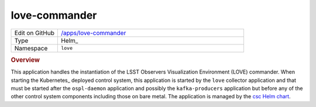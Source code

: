 ##############
love-commander
##############

.. list-table::
   :widths: 10,40

   * - Edit on GitHub
     - `/apps/love-commander <https://github.com/lsst-ts/argocd-csc/tree/main/apps/love-commander>`_
   * - Type
     - Helm_
   * - Namespace
     - ``love``

.. rubric:: Overview

This application handles the instantiation of the LSST Observers Visualization Environment (LOVE) commander.
When starting the Kubernetes_ deployed control system, this application is started by the ``love`` collector application and that must be started after the ``ospl-daemon`` application and possibly the ``kafka-producers`` application but before any of the other control system components including those on bare metal.
The application is managed by the `csc Helm chart <https://github.com/lsst-ts/charts/tree/main/charts/csc>`_.
